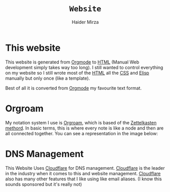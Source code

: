 #+TITLE: =Website=
#+AUTHOR: Haider Mirza

* This website
This website is generated from [[https://orgmode.org/][Orgmode]] to [[https://en.wikipedia.org/wiki/HTML][HTML]] (Manual Web development simply takes way too long).
I still wanted to control everything on my website so I still wrote most of the [[https://en.wikipedia.org/wiki/HTML][HTML]] all the [[https://en.wikipedia.org/wiki/CSS][CSS]] and [[https://en.wikipedia.org/wiki/Emacs_Lisp][Elisp]] manually but only once (like a template).

Best of all it is converted from [[https://orgmode.org/][Orgmode]] my favourite text format.
* Orgroam
My notation system I use is [[https://www.orgroam.com/][Orgroam]], which is based of the [[https://en.wikipedia.org/wiki/Zettelkasten][Zettelkasten methord]].
In basic terms, this is where every note is like a node and then are all connected together.
You can see a representation in the image below:
[[https://www.haider.gq/images/do-not-delete/notes.png]]
* DNS Management
This Website Uses [[https://www.cloudflare.com/][Cloudflare]] for DNS management. [[https://www.cloudflare.com/][Cloudflare]] is the leader in the industry when it comes to this and website management.
[[https://www.cloudflare.com/][Cloudflare]] also has many other features that I like using like email aliases. (I know this sounds sponsored but it's really not)
